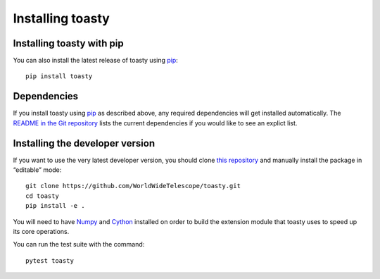 =================
Installing toasty
=================

Installing toasty with pip
==========================

You can also install the latest release of toasty using pip_::

  pip install toasty

.. _pip: https://pip.pypa.io/


Dependencies
============

If you install toasty using pip_ as described above, any required dependencies
will get installed automatically. The `README in the Git repository`_ lists the
current dependencies if you would like to see an explict list.

.. _README in the Git repository: https://github.com/WorldWideTelescope/toasty/#readme


Installing the developer version
================================

If you want to use the very latest developer version, you should clone `this
repository <http://github.com/WorldWideTelescope/toasty/>`_ and manually
install the package in “editable” mode::

  git clone https://github.com/WorldWideTelescope/toasty.git
  cd toasty
  pip install -e .

You will need to have Numpy_ and Cython_ installed on order to build the extension
module that toasty uses to speed up its core operations.

.. _Numpy: https://cython.org/
.. _Cython: https://numpy.org/

You can run the test suite with the command::

  pytest toasty
